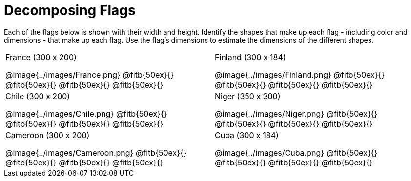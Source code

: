 = Decomposing Flags

++++
<style>
img { border: solid 1px black; }
.fitb{ line-height: 25pt; }
</style>
++++

Each of the flags below is shown with their width and height. Identify the shapes that make up each flag - including color and dimensions - that make up each flag. Use the flag’s dimensions to estimate the dimensions of the different shapes.

[.flags, cols="^1a,^1a"] 
!===
| 
--
France (300 x 200)

@image{../images/France.png}
@fitb{50ex}{}
@fitb{50ex}{}
@fitb{50ex}{}
@fitb{50ex}{}
--

| 
--
Finland (300 x 184)

@image{../images/Finland.png}
@fitb{50ex}{}
@fitb{50ex}{}
@fitb{50ex}{}
@fitb{50ex}{}
--

| 
--
Chile (300 x 200)

@image{../images/Chile.png}
@fitb{50ex}{}
@fitb{50ex}{}
@fitb{50ex}{}
@fitb{50ex}{}
--

| 
--
Niger (350 x 300)

@image{../images/Niger.png}
@fitb{50ex}{}
@fitb{50ex}{}
@fitb{50ex}{}
@fitb{50ex}{}
--

| 
--
Cameroon (300 x 200)

@image{../images/Cameroon.png}
@fitb{50ex}{}
@fitb{50ex}{}
@fitb{50ex}{}
@fitb{50ex}{}
--

| 
--
Cuba (300 x 184)

@image{../images/Cuba.png}
@fitb{50ex}{}
@fitb{50ex}{}
@fitb{50ex}{}
@fitb{50ex}{}
--
!===